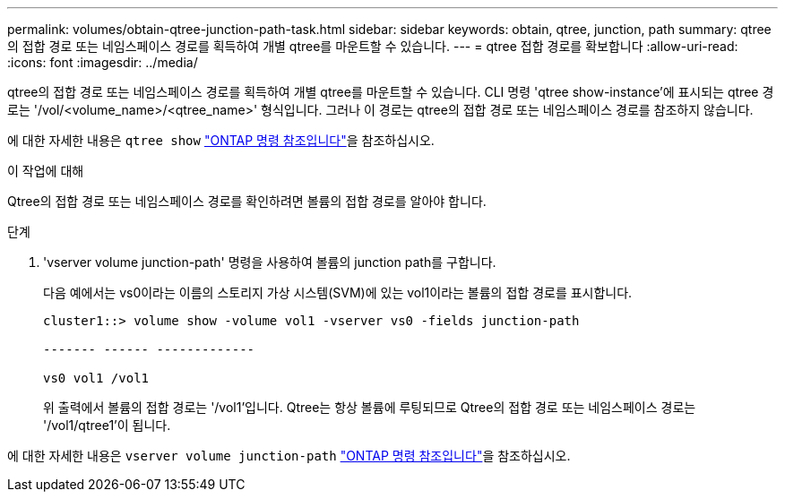 ---
permalink: volumes/obtain-qtree-junction-path-task.html 
sidebar: sidebar 
keywords: obtain, qtree, junction, path 
summary: qtree의 접합 경로 또는 네임스페이스 경로를 획득하여 개별 qtree를 마운트할 수 있습니다. 
---
= qtree 접합 경로를 확보합니다
:allow-uri-read: 
:icons: font
:imagesdir: ../media/


[role="lead"]
qtree의 접합 경로 또는 네임스페이스 경로를 획득하여 개별 qtree를 마운트할 수 있습니다. CLI 명령 'qtree show-instance'에 표시되는 qtree 경로는 '/vol/<volume_name>/<qtree_name>' 형식입니다. 그러나 이 경로는 qtree의 접합 경로 또는 네임스페이스 경로를 참조하지 않습니다.

에 대한 자세한 내용은 `qtree show` link:https://docs.netapp.com/us-en/ontap-cli/search.html?q=qtree+show["ONTAP 명령 참조입니다"^]을 참조하십시오.

.이 작업에 대해
Qtree의 접합 경로 또는 네임스페이스 경로를 확인하려면 볼륨의 접합 경로를 알아야 합니다.

.단계
. 'vserver volume junction-path' 명령을 사용하여 볼륨의 junction path를 구합니다.
+
다음 예에서는 vs0이라는 이름의 스토리지 가상 시스템(SVM)에 있는 vol1이라는 볼륨의 접합 경로를 표시합니다.

+
[listing]
----
cluster1::> volume show -volume vol1 -vserver vs0 -fields junction-path

------- ------ -------------

vs0 vol1 /vol1
----
+
위 출력에서 볼륨의 접합 경로는 '/vol1'입니다. Qtree는 항상 볼륨에 루팅되므로 Qtree의 접합 경로 또는 네임스페이스 경로는 '/vol1/qtree1'이 됩니다.



에 대한 자세한 내용은 `vserver volume junction-path` link:https://docs.netapp.com/us-en/ontap-cli/search.html?q=vserver+volume+junction-path["ONTAP 명령 참조입니다"^]을 참조하십시오.
